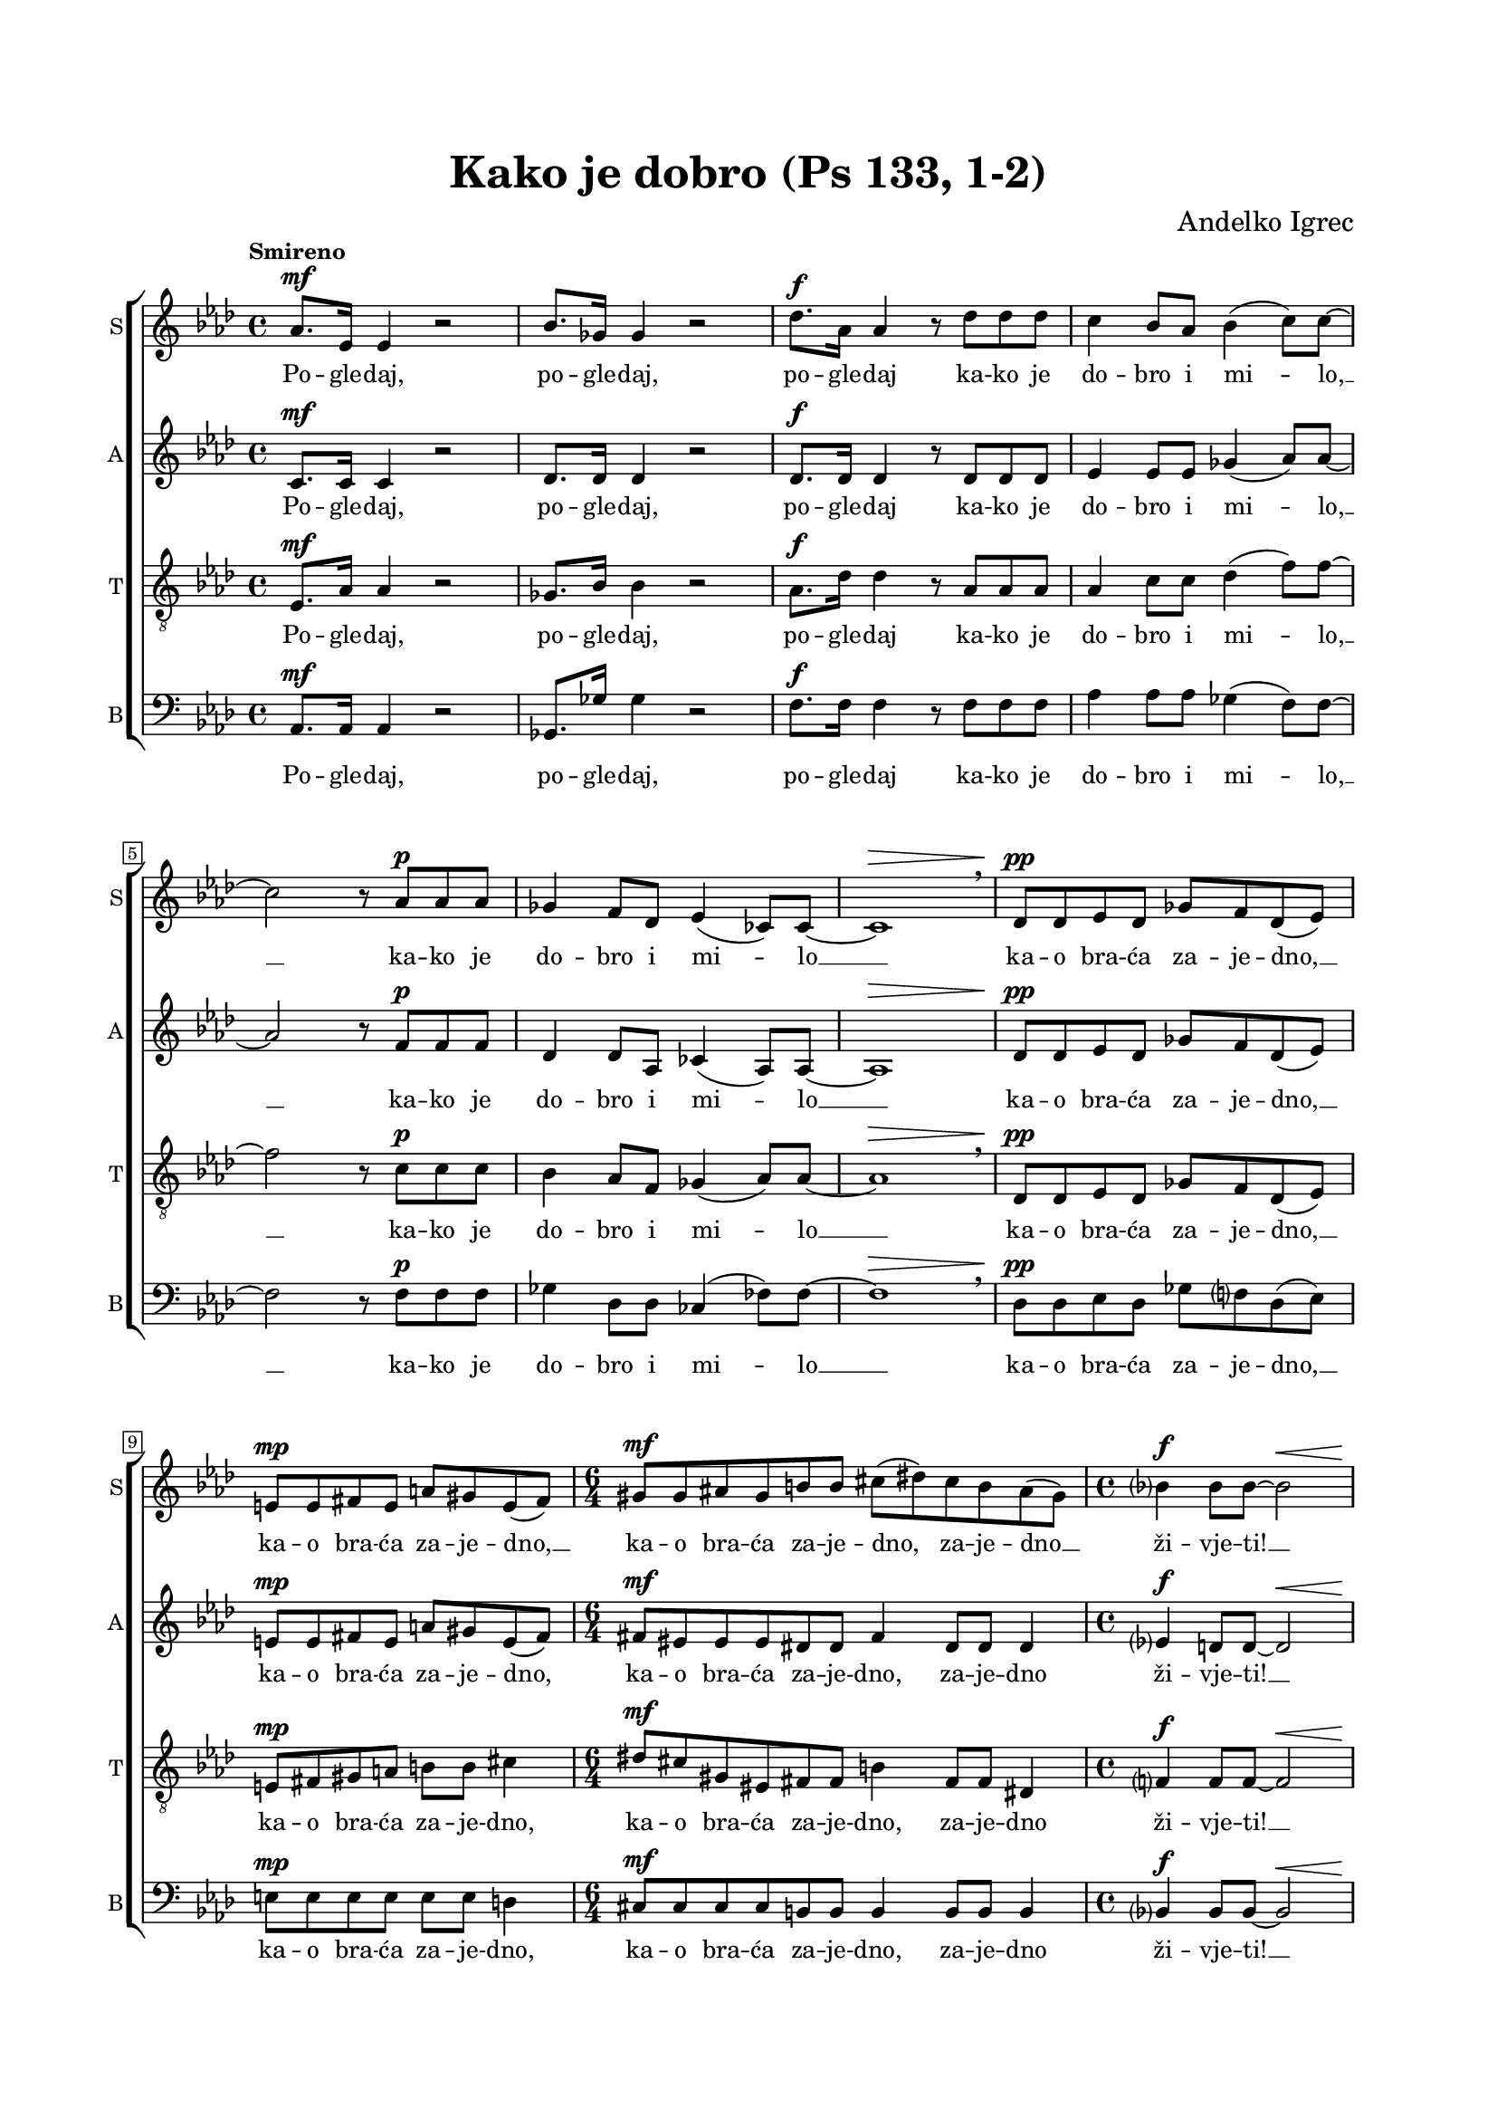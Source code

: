 \version "2.22.0"

\header {
  title = "Kako je dobro (Ps 133, 1-2)"
  composer = \markup {"Andelko Igrec"}
  tagline = ##t
}

\paper {
  left-margin = 2\cm
  right-margin = 2\cm
  top-margin = 2\cm
  bottom-margin = 2\cm
}

global = {
  \key as \major \time 4/4
  \accidentalStyle  Score.modern-voice-cautionary
  \override Score.BarNumber.stencil
    = #(make-stencil-boxer 0.1 0.3 ly:text-interface::print)
}

sopran = \relative c'' {
  \tempo "Smireno"
  as8. ^\mf es16 es4 r2 |
  bes'8. ges16 ges4 r2 |
  des'8. ^\f as16 as4 r8 des8 des des |
  c4 bes8 as bes4( c8) c~ \break |
  c2 r8 as ^\p as as |
  ges4 f8 des es4( ces8) ces~ |
  ces1 ^\> \breathe |
  des8 \! ^\pp des es des ges f des( es) \break |
  e ^\mp e fis e a gis e( fis) |
  \time 6/4
  gis ^\mf gis ais gis b b cis( dis) cis b ais( gis) |
  \time 4/4
  bes4 ^\f bes8 bes~ bes2 ^\< \break |
  es8. \! \ff bes16 bes4 r2 |
  f'8. as,16 as4 r2 |
  des8. ^\p bes16 bes4 r des8 des |
  es4 des8 bes~ bes4. bes8 |
  bes4 bes8( c) as as4 des8 \break |
  es4 des8 des bes4 ges | as1 \fermata |
  \tempo "Pokretno" r1 \break |
  \tuplet 3/2 { c,8 ^\mf c c } \tuplet 3/2 { des8 des des } c4( des) |
  c ( des8 es) \tuplet 3/2 { f8 f f } \tuplet 3/2 { f g as } \break |
  bes8 g(~ \tuplet 3/2 { g8 as g }) f2 | g r |
  r \tuplet 3/2 { f8 ^\mf f f } \tuplet 3/2 { f f f } \break |
  g4 g a8 a4 a8 | a a r a b b r b \break |
  b2 ^\f b | cis( dis8 cis) b( a) | b4( fis8 ^\> gis e fis) cis( dis) \break |
  fis4. e8 e4( dis | cis2) e4. fis8 | as1 \! \p | as2. ^\> \breathe es8 \! es |
  es4 es8 es4 es8~ es4~ | es1 \fermata \break |
  \tempo "Veoma smireno" es1( ^\pp | ges | as~ as~ \break |
  as2. \fermata ) as8 ^\pp as | ges4 es ges8 ges4 ges8 | bes4 ges2. | as1~ | as \fermata \break  \bar "|." |
}

alt = \relative c' {
  c8. ^\mf c16 c4 r2 |
  des8. des16 des4 r2 |
  des8. ^\f des16 des4 r8 des des des |
  es4 es8 es ges4( as8) as~ |
  as2 r8 f ^\p f f |
  des4 des8 as ces4( as8) as~ |
  as1 ^\> |
  des8 \! ^\pp des es des ges f des( es) |
  e ^\mp e fis e a gis e( fis) |
  \time 6/4
  fis ^\mf eis eis eis dis dis fis4 dis 8 dis dis4 |
  es4 ^\f d8 d~ d2 ^\< |
  es8. \! ^\ff es16 g4 r2 |
  f8. f16 f4 r2 |
  f8. ^\p des16 des4 r4 f8 f |
  es4 f8 es~ es4. es8 |
  f4 ges4 as8 as f4 |
  ges4 as8 as ges4 es | es1 \fermata | r1 |
  r2 \tuplet 3/2 { es8 ^\mf es es } \tuplet 3/2 { es f f } |
  g8( es4 bes8 c4) d |
  c2( des4 f) | e2 r |
  \tuplet 3/2 { c8 ^\mf c c } \tuplet 3/2 { c c c } c4 c | 
  \tuplet 3/2 { e8 e e  } \tuplet 3/2 { e e e } e e4 e8 |
  f f r f g g r as |
  gis2( ^\f a8 gis fis) e |
  e( fis gis b a gis fis4~ | fis8 e4) ^\> dis8 cis4 b |
  cis8( dis b) cis cis4( b | a2) a8( b) cis4 |
  des2 \! \p c~ | c2. ^\> \breathe c8 \!  c | c4 c8 c4 c8~ c4~ | c1 \fermata |
  c( ^\pp | bes | des~ | des | es2.) \fermata es8 ^\pp es |
  des4 bes des8 des4 des8 | f4 des2. | c1~ | c1 |
}

tenor = \relative c {
  \clef "treble_8"
  es8. ^\mf as16 as4 r2 | ges8. bes16 bes4 r2 | as8. ^\f des16 des4 r8 as as as |
  as4 c8 c des4( f8) f~ | f2 r8 c ^\p c c | bes4 as8 f ges4( as8) as~ | as1 ^\> \breathe  |
  des,8 \! \pp des es des ges f des( es) | e ^\mp fis gis a b b cis4 |
  \time 6/4 dis8 ^\mf cis gis eis fis fis b4 fis8 fis dis4 |
  f4 ^\f f8 f~ f2 ^\< | bes8. \! \ff c16 es4 r2 | as,8. des16 des4 r2 |
  f,8. ^\p as16 as4 r as8 as | as4 as8 g~ g4. bes8 | des4 des8( es) es c des4 |
  des des8 des~ des2 | des4 bes c2 \fermata |
  r2 \tuplet 3/2 { bes8 ^\mf bes bes } \tuplet 3/2 { bes bes bes } |
  as4( bes) as( bes) | as ( bes) as( bes) |
  as1 | c2 \tuplet 3/2 { f,8 ^\mf f f } \tuplet 3/2 { f f f } | g2 a | 
  \tuplet 3/2 { c8 c c } \tuplet 3/2 { c c c } c c4 c8 |
  c c r c d d r d | e( ^\f dis cis b cis4.) cis8 | cis( dis e2) dis8( cis) |
  b4 b8( a) gis( a fis4 | a8 ^\> b gis a gis4 fis | e dis) cis4. cis8 |
  es1 \! \p | es2. ^\> \breathe as8 \! as | as4 as8 as4 as8~ as4~ | as1 \fermata |
  as8. ^\pp es16 es2. | bes'8. ges16 ges2. |
  des'8. as16 as4. des8 des des | c4 bes8 as bes4( c8) c~ |
  c2. \fermata \breathe c8 ^\pp c | bes4 ges bes8 bes4 bes8 | des4 bes2. | as1~ | as \fermata |
}

bas = \relative c {
  \clef bass
  as8. ^\mf as16 as4 r2 | ges8. ges'16 ges4 r2 | f8.  ^\f f16 f4 r8 f f f |
  as4 as8 as ges4( f8) f~ | f2 r8 f ^\p f f | ges4 des8 des ces4( fes8) fes~ | fes1 ^\> \breathe |
  des8 \! \pp des es des ges f des( es) | e ^\mp e e e e e d 4 | 
  \time 6/4 cis8 ^\mf cis cis cis b b b4 b8 b b4 | bes4 ^\f bes8 bes~ bes2 ^\< |
  g'8. \! \ff as16 es4 r2 | des8. des16 des4 r2 | bes8. ^\p bes16 bes4 r bes8 bes |
  c4 des8 es~ es4. g8 | bes8( as) ges4 f8 f bes4 |
  es, f8 f ges4 bes | as1 \fermata |
  \tuplet 3/2 { as8 ^\mf as as } \tuplet 3/2 { as as as } as4 as~ |
  as1 | \tuplet 3/2 { as8 as as } \tuplet 3/2 { g g g }  f4 f |
  f( es) des2 | \tuplet 3/2 { c8 ^\mf c c } \tuplet 3/2 { c c c } c4 c | c2 c |
  \tuplet 3/2 { c8 c c } \tuplet 3/2 { c' c b } a8 a4 g8 |
  f8 f r f f f r f | e2 ^\f e4.( b'8) | a4.( gis8 fis4.) e8 | dis8( cis b2.) |
  a2 ^\> a~ | a a4 a | as4 \! \p as2 \breathe as8 as | as4 as8 as4 as8~ as4~ | as1~ | as \fermata | 
  as1( ^\pp | ges | f | es~ | es2.) \fermata \breathe es'8 ^\pp es |
  es4 es es8 es4 es8 | es4 es2. |
  <es as,>1~ | <es as,> \fermata |
}

sopranText = \lyricmode {
  Po -- gle -- daj, po -- gle -- daj, po -- gle -- daj ka -- ko je do -- bro i mi -- lo, __
  ka -- ko je do -- bro i mi -- lo __ ka -- o bra -- ća za -- je -- dno, __
  ka -- o bra -- ća za -- je -- dno, __ ka -- o bra -- ća za -- je -- dno, za -- je -- dno __ ži -- vje -- ti! __
  Po -- gle -- daj, po -- gle -- daj, po -- gle -- daj ka -- ko do -- bro je __
  k'o bra -- ća __ za -- je -- dno, za -- je -- dno ži -- vje -- ti!
  Ka -- o dra -- go -- cje -- no u -- lje, __
  ka -- o dra -- go -- cje -- no u -- lje, __ u -- lje,
  ka -- o dra -- go -- cje -- no u -- lje, u -- lje na gla -- vi,
  na gla -- vi što sla -- zi, sla -- zi, __ sla -- zi,
  sla -- zi, sla -- zi na bra -- du, bra -- du A -- ro -- no -- vu. __
  Mm... __ ka -- o bra -- ća za -- je -- dno ži -- vje -- ti! __
}

altText = \lyricmode {
  Po -- gle -- daj, po -- gle -- daj, po -- gle -- daj
  ka -- ko je do -- bro i mi -- lo, __
  ka -- ko je do -- bro i mi -- lo __
  ka -- o bra -- ća za -- je -- dno, __
  ka -- o bra -- ća za -- je -- dno, ka -- o bra -- ća za -- je -- dno,
  za -- je -- dno ži -- vje -- ti! __
  Po -- gle -- daj, po -- gle -- daj, po -- gle -- daj
  ka -- ko do -- bro je __ k'o bra -- ća za -- je -- dno,
  za -- je -- dno ži -- vje -- ti!
  Ka -- o dra -- go -- cje -- no u -- lje, u -- lje,
  ka -- o dra -- go -- cje -- no u -- lje,
  Ka -- o dra -- go -- cje -- no u -- lje na gla -- vi, na gla -- vi
  što sla -- zi, sla -- zi, sla -- zi, sla -- zi,
  sla -- zi na bra -- du, __ bra -- du A -- ro -- no -- vu. __
  Mm... __ ka -- o bra -- ća za -- je -- dno ži -- vje -- ti! __
  
}

tenorText = \lyricmode {
  Po -- gle -- daj, po -- gle -- daj, po -- gle -- daj
  ka -- ko je do -- bro i mi -- lo, __
  ka -- ko je do -- bro i mi -- lo __
  ka -- o bra -- ća za -- je -- dno, __
  ka -- o bra -- ća za -- je -- dno,
  ka -- o bra -- ća za -- je -- dno, za -- je -- dno ži -- vje -- ti! __
  Po -- gle -- daj, po -- gle -- daj, po -- gle -- daj ka -- ko do -- bro je __
  k'o bra -- ća __ za -- je -- dno, za -- je -- dno ži -- vje -- ti!
  Ka -- o dra -- go -- cje -- no u -- lje, __ u -- lje, __
  u -- lje, ka -- o dra -- go -- cje -- no u -- lje,
  ka -- o dra -- go -- cje -- no u -- lje na gla -- vi, na gla -- vi što
  sla -- zi, sla -- zi, __ sla -- zi, sla -- zi
  na bra -- du, bra -- du A -- ro -- no -- vu. __
  Po -- gle -- daj, po -- gle -- daj, po -- gle -- daj
  ka -- ko je do -- bro i mi -- lo __
  ka -- o bra -- ća za -- je -- dno ži -- vje -- ti! __
}

basText = \lyricmode {
  Po -- gle -- daj, po -- gle -- daj, po -- gle -- daj ka -- ko je do -- bro i mi -- lo, __
  ka -- ko je do -- bro i mi -- lo  __ ka -- o bra -- ća za -- je -- dno, __
  ka -- o bra -- ća za -- je -- dno, ka -- o bra -- ća za -- je -- dno,
  za -- je -- dno ži -- vje -- ti! __
  Po -- gle -- daj, po -- gle -- daj, po -- gle -- daj ka -- ko do -- bro je __
  k'o bra -- ća za -- je -- dno, za -- je -- dno ži -- vje -- ti!
  Ka -- o dra -- go -- cje -- no u -- lje, __
  ka -- o dra -- go -- cje -- no u -- lje,
  u -- lje, ka -- o dra -- go -- cje -- no u -- lje, u -- lje,
  ka -- o dra -- go -- cje -- no u -- lje na gla -- vi, na gla -- vi što
  sla -- zi, __ sla -- zi, sla -- zi, sla -- zi na bra -- du,
  bra -- du A -- ro -- no -- vu. __
  Mm... __ ka -- o bra -- ća za -- je -- dno ži -- vje -- ti! __
}

\score {

\new ChoirStaff <<
  \new Staff = "sopran"
  \with { instrumentName =  "S" }
  \with { shortInstrumentName = "S" }
  <<
    \new Voice = "sopran" {
      %\set Staff.midiMaximumVolume = #0.7
      \global
      \sopran
    }
    \new Lyrics \lyricsto "sopran" {
      \sopranText
    }
  >>
  \new Staff = "alt"
  \with { instrumentName =  "A" }
  \with { shortInstrumentName = "A" }
  <<
    \new Voice = "alt" {
      %\set Staff.midiMaximumVolume = #0.7
      \global
      \alt
    }
    \new Lyrics \lyricsto "alt" {
      \altText
    }
  >>
  \new Staff = "tenor"
  \with { instrumentName =  "T" }
  \with { shortInstrumentName = "T" }
  <<
    \new Voice = "tenor" {
      %\set Staff.midiMinimumVolume = #0.6
      \global
      \tenor
    }
    \new Lyrics \lyricsto "tenor" {
      \tenorText
    }
  >>
  \new Staff = "bas"
  \with { instrumentName =  "B" }
  \with { shortInstrumentName = "B" }
  <<
    \new Voice = "bas" {
      %\set Staff.midiMaximumVolume = #0.7
      \global
      \bas
    }
    \new Lyrics \lyricsto "bas" {
      \basText
    }
  >>
>>

\layout {
  indent = 0 \cm
  #(layout-set-staff-size 16)
}

\midi {}

}









